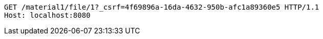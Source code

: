 [source,http,options="nowrap"]
----
GET /material1/file/1?_csrf=4f69896a-16da-4632-950b-afc1a89360e5 HTTP/1.1
Host: localhost:8080

----